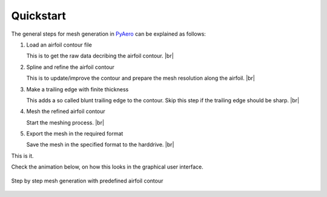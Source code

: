 .. make a label for this file
.. _quickstart:

Quickstart
==========

The general steps for mesh generation in `PyAero <index.html>`_ can be explained as follows:

1. Load an airfoil contour file

   This is to get the raw data decribing the airfoil contour. |br|

2. Spline and refine the airfoil contour

   This is to update/improve the contour and prepare the mesh resolution along the airfoil. |br|

3. Make a trailing edge with finite thickness

   This adds a so called blunt trailing edge to the contour. 
   Skip this step if the trailing edge should be sharp. |br|

4. Mesh the refined airfoil contour

   Start the meshing process. |br|

5. Export the mesh in the required format

   Save the mesh in the specified format to the harddrive. |br|

This is it.

Check the animation below, on how this looks in the graphical user interface.

.. _figure_quickstart_steps:
.. figure::  images/quickstart_steps.gif
   :align:   center
   :target:  _images/quickstart_steps.gif
   :name: quickstart_steps

   Step by step mesh generation with predefined airfoil contour
